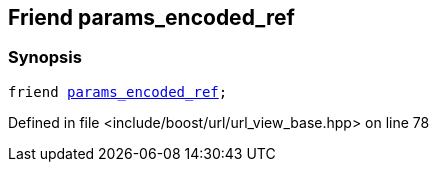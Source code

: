 :relfileprefix: ../../../
[#767B037A22DAA979AD167607A095AFB79C1060AD]
== Friend params_encoded_ref



=== Synopsis

[source,cpp,subs="verbatim,macros,-callouts"]
----
friend xref:reference/boost/urls/params_encoded_ref.adoc[params_encoded_ref];
----

Defined in file <include/boost/url/url_view_base.hpp> on line 78

